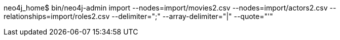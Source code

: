 neo4j_home$ bin/neo4j-admin import --nodes=import/movies2.csv --nodes=import/actors2.csv --relationships=import/roles2.csv --delimiter=";" --array-delimiter="|" --quote="'"
